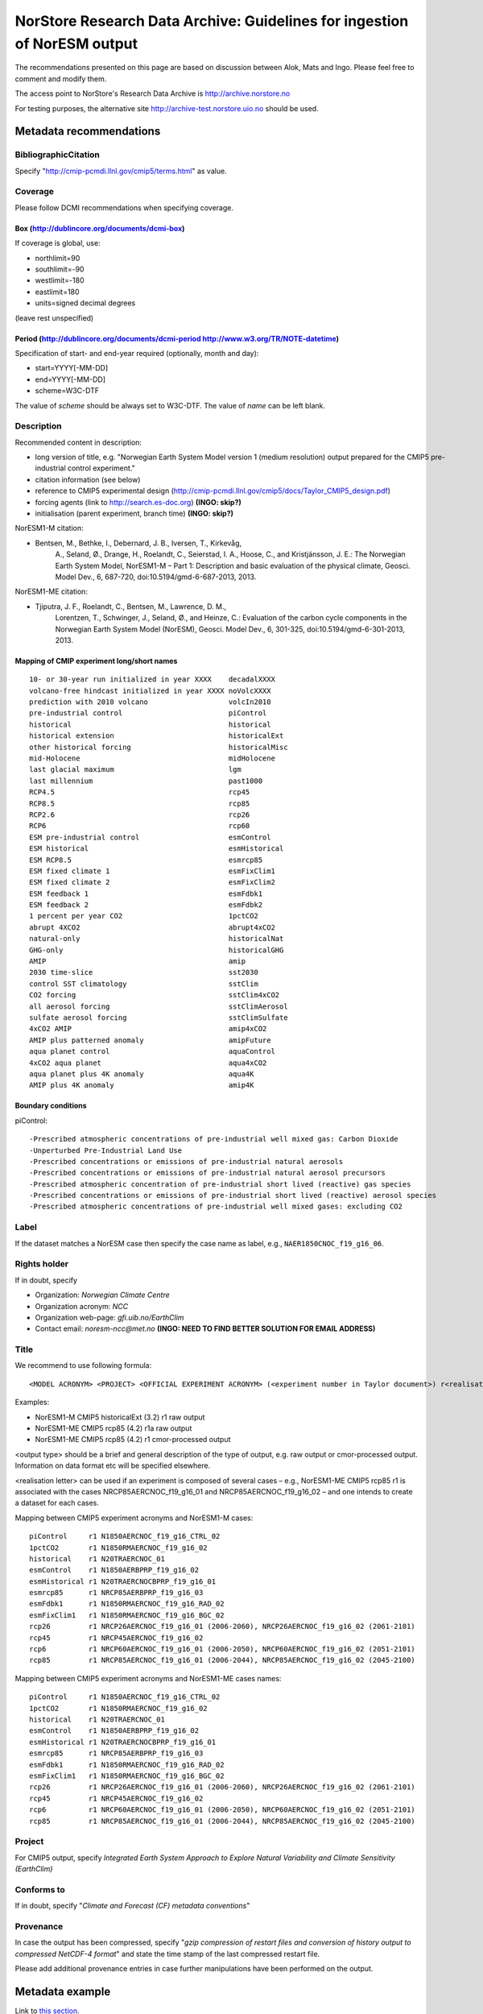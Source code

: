 .. _norstorearchive:

NorStore Research Data Archive: Guidelines for ingestion of NorESM output
==========================================================================                                                                         

The recommendations presented on this page are based on discussion
between Alok, Mats and Ingo. Please feel free to comment and modify
them.

The access point to NorStore's Research Data Archive is
http://archive.norstore.no

For testing purposes, the alternative site
http://archive-test.norstore.uio.no should be used.

Metadata recommendations
''''''''''''''''''''''''

BibliographicCitation
^^^^^^^^^^^^^^^^^^^^^

Specify "http://cmip-pcmdi.llnl.gov/cmip5/terms.html" as value.

Coverage
^^^^^^^^

Please follow DCMI recommendations when specifying coverage.

Box (http://dublincore.org/documents/dcmi-box)
~~~~~~~~~~~~~~~~~~~~~~~~~~~~~~~~~~~~~~~~~~~~~~

If coverage is global, use:

- northlimit=90
- southlimit=-90
- westlimit=-180
- eastlimit=180
- units=signed decimal degrees

(leave rest unspecified)

Period (http://dublincore.org/documents/dcmi-period http://www.w3.org/TR/NOTE-datetime)
~~~~~~~~~~~~~~~~~~~~~~~~~~~~~~~~~~~~~~~~~~~~~~~~~~~~~~~~~~~~~~~~~~~~~~~~~~~~~~~~~~~~~~~

Specification of start- and end-year required (optionally, month and day):

- start=YYYY[-MM-DD]
- end=YYYY[-MM-DD]
- scheme=W3C-DTF

The value of *scheme* should be always set to W3C-DTF. The value of
*name* can be left blank.

Description
^^^^^^^^^^^

Recommended content in description:

- long version of title, e.g. "Norwegian Earth System Model version 1 (medium resolution) output prepared for the CMIP5 pre-industrial control experiment."
- citation information (see below)
- reference to CMIP5 experimental design (http://cmip-pcmdi.llnl.gov/cmip5/docs/Taylor_CMIP5_design.pdf)
- forcing agents (link to http://search.es-doc.org) **(INGO: skip?)** 
- initialisation (parent experiment, branch time) **(INGO: skip?)**

NorESM1-M citation:

- Bentsen, M., Bethke, I., Debernard, J. B., Iversen, T., Kirkevåg,
      A., Seland, Ø., Drange, H., Roelandt, C., Seierstad, I. A., Hoose,
      C., and Kristjánsson, J. E.: The Norwegian Earth System Model,
      NorESM1-M – Part 1: Description and basic evaluation of the
      physical climate, Geosci. Model Dev., 6, 687-720,
      doi:10.5194/gmd-6-687-2013, 2013.

NorESM1-ME citation:

- Tjiputra, J. F., Roelandt, C., Bentsen, M., Lawrence, D. M.,
      Lorentzen, T., Schwinger, J., Seland, Ø., and Heinze, C.:
      Evaluation of the carbon cycle components in the Norwegian Earth
      System Model (NorESM), Geosci. Model Dev., 6, 301-325,
      doi:10.5194/gmd-6-301-2013, 2013.

Mapping of CMIP experiment long/short names
~~~~~~~~~~~~~~~~~~~~~~~~~~~~~~~~~~~~~~~~~~~

::

  10- or 30-year run initialized in year XXXX    decadalXXXX
  volcano-free hindcast initialized in year XXXX noVolcXXXX
  prediction with 2010 volcano                   volcIn2010
  pre-industrial control                         piControl
  historical                                     historical
  historical extension                           historicalExt
  other historical forcing                       historicalMisc
  mid-Holocene                                   midHolocene
  last glacial maximum                           lgm
  last millennium                                past1000
  RCP4.5                                         rcp45
  RCP8.5                                         rcp85
  RCP2.6                                         rcp26
  RCP6                                           rcp60
  ESM pre-industrial control                     esmControl
  ESM historical                                 esmHistorical
  ESM RCP8.5                                     esmrcp85
  ESM fixed climate 1                            esmFixClim1
  ESM fixed climate 2                            esmFixClim2
  ESM feedback 1                                 esmFdbk1
  ESM feedback 2                                 esmFdbk2
  1 percent per year CO2                         1pctCO2
  abrupt 4XCO2                                   abrupt4xCO2
  natural-only                                   historicalNat
  GHG-only                                       historicalGHG
  AMIP                                           amip
  2030 time-slice                                sst2030
  control SST climatology                        sstClim
  CO2 forcing                                    sstClim4xCO2
  all aerosol forcing                            sstClimAerosol
  sulfate aerosol forcing                        sstClimSulfate
  4xCO2 AMIP                                     amip4xCO2
  AMIP plus patterned anomaly                    amipFuture
  aqua planet control                            aquaControl
  4xCO2 aqua planet                              aqua4xCO2
  aqua planet plus 4K anomaly                    aqua4K
  AMIP plus 4K anomaly                           amip4K


Boundary conditions
~~~~~~~~~~~~~~~~~~~

piControl: 

::

  -Prescribed atmospheric concentrations of pre-industrial well mixed gas: Carbon Dioxide
  -Unperturbed Pre-Industrial Land Use
  -Prescribed concentrations or emissions of pre-industrial natural aerosols
  -Prescribed concentrations or emissions of pre-industrial natural aerosol precursors
  -Prescribed atmospheric concentration of pre-industrial short lived (reactive) gas species 
  -Prescribed concentrations or emissions of pre-industrial short lived (reactive) aerosol species 
  -Prescribed atmospheric concentrations of pre-industrial well mixed gases: excluding CO2

Label
^^^^^

If the dataset matches a NorESM case then specify the case name as
label, e.g., ``NAER1850CNOC_f19_g16_06``.

Rights holder
^^^^^^^^^^^^^

If in doubt, specify

- Organization: *Norwegian Climate Centre*
- Organization acronym: *NCC*
- Organization web-page: *gfi.uib.no/EarthClim*
- Contact email: *noresm-ncc@met.no* **(INGO: NEED TO FIND BETTER SOLUTION FOR EMAIL ADDRESS)**

Title
^^^^^

We recommend to use following formula:

::

  <MODEL ACRONYM> <PROJECT> <OFFICIAL EXPERIMENT ACRONYM> (<experiment number in Taylor document>) r<realisation number>[<realisation letter>] <output type> 

Examples:

 
- NorESM1-M CMIP5 historicalExt (3.2) r1 raw output 
- NorESM1-ME CMIP5 rcp85 (4.2) r1a raw output 
- NorESM1-ME CMIP5 rcp85 (4.2) r1 cmor-processed output 

<output type> should be a brief and general description of the type of output, e.g. raw output or cmor-processed output. Information on data format etc will be specified elsewhere. 


<realisation letter> can be used if an experiment is composed of several cases – e.g., NorESM1-ME CMIP5 rcp85 r1 is associated with the cases NRCP85AERCNOC_f19_g16_01 and NRCP85AERCNOC_f19_g16_02 – and one intends to create a dataset for each cases. 

Mapping between CMIP5 experiment acronyms and NorESM1-M cases: 

::

  piControl     r1 N1850AERCNOC_f19_g16_CTRL_02 
  1pctCO2       r1 N1850RMAERCNOC_f19_g16_02 
  historical    r1 N20TRAERCNOC_01
  esmControl    r1 N1850AERBPRP_f19_g16_02 
  esmHistorical r1 N20TRAERCNOCBPRP_f19_g16_01  
  esmrcp85      r1 NRCP85AERBPRP_f19_g16_03   
  esmFdbk1      r1 N1850RMAERCNOC_f19_g16_RAD_02  
  esmFixClim1   r1 N1850RMAERCNOC_f19_g16_BGC_02 
  rcp26         r1 NRCP26AERCNOC_f19_g16_01 (2006-2060), NRCP26AERCNOC_f19_g16_02 (2061-2101)  
  rcp45         r1 NRCP45AERCNOC_f19_g16_02  
  rcp6          r1 NRCP60AERCNOC_f19_g16_01 (2006-2050), NRCP60AERCNOC_f19_g16_02 (2051-2101) 
  rcp85         r1 NRCP85AERCNOC_f19_g16_01 (2006-2044), NRCP85AERCNOC_f19_g16_02 (2045-2100)   

Mapping between CMIP5 experiment acronyms and NorESM1-ME cases names:

::

  piControl     r1 N1850AERCNOC_f19_g16_CTRL_02
  1pctCO2       r1 N1850RMAERCNOC_f19_g16_02
  historical    r1 N20TRAERCNOC_01
  esmControl    r1 N1850AERBPRP_f19_g16_02
  esmHistorical r1 N20TRAERCNOCBPRP_f19_g16_01
  esmrcp85      r1 NRCP85AERBPRP_f19_g16_03
  esmFdbk1      r1 N1850RMAERCNOC_f19_g16_RAD_02
  esmFixClim1   r1 N1850RMAERCNOC_f19_g16_BGC_02
  rcp26         r1 NRCP26AERCNOC_f19_g16_01 (2006-2060), NRCP26AERCNOC_f19_g16_02 (2061-2101)
  rcp45         r1 NRCP45AERCNOC_f19_g16_02
  rcp6          r1 NRCP60AERCNOC_f19_g16_01 (2006-2050), NRCP60AERCNOC_f19_g16_02 (2051-2101)
  rcp85         r1 NRCP85AERCNOC_f19_g16_01 (2006-2044), NRCP85AERCNOC_f19_g16_02 (2045-2100)   

Project
^^^^^^^

For CMIP5 output, specify *Integrated Earth System Approach to Explore Natural Variability and Climate Sensitivity (EarthClim)*

Conforms to
^^^^^^^^^^^

If in doubt, specify "*Climate and Forecast (CF) metadata conventions*"

Provenance
^^^^^^^^^^

In case the output has been compressed, specify "*gzip compression of restart files and conversion of history output to compressed NetCDF-4 format*" and state the time stamp of the last compressed restart file.

Please add additional provenance entries in case further manipulations have been performed on the output.

Metadata example
''''''''''''''''

Link to `this section <norstorearchive#metadata_example>`__. 

+-------------------------+------------------------------------+----------------------------------+
| Parameter               | Value                              | Comment                          |
+=========================+====================================+==================================+
| **Title**               | NorESM1-M CMIP5 historicalExt (3.2)|                                  |
|                         | r2 raw output                      |                                  | 
+-------------------------+------------------------------------+----------------------------------+
|**Created on**           | 29/Oct/2011                        | **Ingo:** time stamp of the last |
|                         |                                    | restart folder (i.e, time        |
|                         |                                    | experiment was completed)        |
+-------------------------+------------------------------------+----------------------------------+
| **Category**            | Simulation                         |                                  |
+-------------------------+------------------------------------+----------------------------------+
| **State**               | Raw                                |                                  |
+-------------------------+------------------------------------+----------------------------------+
| **Domain**              | Natural Sciences                   |                                  |
+-------------------------+------------------------------------+----------------------------------+
| **Field**               | Earth Sciences                     |                                  |
+-------------------------+------------------------------------+----------------------------------+
| **Creator**             | Norwegian Climate Center (NCC)     |                                  |
+-------------------------+------------------------------------+----------------------------------+
|**Contributor**          |Alok Kumar Gupta (Alok.Gupta@uni.no)| **Ingo:** NorStore defines the   |
|                         |                                    | contributor as the person who    |
|                         |                                    | puts in the metadata             |
+-------------------------+------------------------------------+----------------------------------+
|**Data Manager**         |Alok Kumar Gupta (Alok.Gupta@uni.no)|                                  |
+-------------------------+------------------------------------+----------------------------------+
|**Rights Holder**        | Norwegian Climate Center (NCC)     |                                  |
|                         | (Ingo.Bethke@uni.no)               | **Ingo:** need to find better    |
|                         |                                    | solution for the email address   |
+-------------------------+------------------------------------+----------------------------------+
|**Access Rights**        | Public                             | **Ingo:** our processed CMIP5    |
|                         |                                    | is public, so we might as well   |
|                         |                                    | make the raw data public         |
+-------------------------+------------------------------------+----------------------------------+
| **Label**               | NRCP85AERCN_f19_g16_02             | **Ingo:** decided to use the     |
|                         |                                    | experiment "case name" as label  |
+-------------------------+------------------------------------+----------------------------------+
|**BibliographicCitation**|``http://www.geosci-model-dev.net/6/|                                  |
|                         |687/2013/gmd-6-687-2013.html``      | **Ingo:** the                    | 
|                         |                                    |*BibliographicCitation* value has |
|                         |                                    | to be an URL.                    |
|                         |                                    | We decided to add additional     |
|                         |                                    | citation information to          |
|                         |                                    | **Description**                  |
+-------------------------+------------------------------------+----------------------------------+
|**Project**              | Integrated Earth System Approach   | **Ingo**: specify time stamp of  |
|                         | to Explore Natural Variability and | last compressed restart file     |
|                         | Climate Sensitivity (EarthClim)    |                                  | 
+-------------------------+------------------------------------+----------------------------------+
| **Conforms to**         | Climate and Forecast (CF) metadata |                                  |
|                         | conventions                        |                                  | 
+-------------------------+------------------------------------+----------------------------------+
| **Provenance**          | gzip compression of restart files  |                                  |
|                         | and conversion of history output to|                                  |
|                         | compressed NetCDF-4 format         |                                  |
+-------------------------+------------------------------------+----------------------------------+
| **Coverage**            | Box: Southlimit=-90,               | **Ingo**: use of DCMI standard   |
|                         | Northlimit=90, Westlimit=-180,     | makes it easy for external       |
|                         | Eastlimit=180, Uplimit=20000,      | servers to interpret the         |
|                         | Downlimit=-9000, Units=signed      | coverage information             |
|                         | decimal degrees, Zunits=m; Period: |                                  |
|                         | start=2006-01-01, end=2012-12-31,  |                                  |
|                         | scheme=W3C-DTF                     |                                  |
+-------------------------+------------------------------------+----------------------------------+


**Description**

::

  Norwegian Earth System Model version 1 (medium resolution) output 
  prepared for the CMIP5 historical extension experiment with forcing
  scenario RCP8.5.
  
  Citation: Bentsen, M., Bethke, I., Debernard, J. B., Iversen, T., Kirkevåg, 
            A., Seland, Ø., Drange, H., Roelandt, C., Seierstad, I. A., Hoose, C., 
	    and Kristjánsson, J. E.: The Norwegian Earth System Model, NorESM1-M – 
	    Part 1: Description and basic evaluation of the physical climate, 
	    Geosci. Model Dev., 6, 687-720, doi:10.5194/gmd-6-687-2013, 2013.
	    
  Technical details: Production machine: Cray XT3 in Bergen (hexagon)

  Model source: https://svn.met.no/viewvc/noresm/noresm/branches/noresm-ver1_cmip5-r112
  Model revision number: 112 Model components: atmosphere=CAM4;
  ocean=MICOM; land=CLM; sea ice=CICE Horizontal resolution:
  atmosphere/land=1.9x2.5 degree; ocean/sea ice=~1 degree Output
  frequency: monthly + daily + 6-hourly + 3-hourly as requested by CMIP5
 
  Experiment type: fully coupled Initialisation: branched from CMIP5
  historical simulation r2 (N20TRAERCN_f19_g16_02) at 2006-01-01 Changing
  forcing agents: prescribed GHG concentration changes; aerosol emissions
  for SO4, POM and BC (see Kirkevåg et al. 2013) Tuning parameters changed
  relative to the host model CAM4: rhminl=0.90 (0.91 in CAM4) reduced RH
  threshold for formation of low stratiform clouds; critrp=5.0 mm/day (0.5
  mm/day in CAM4) maximum precipitation rate for suppression of
  autoconversion of cloud water; r3lc=14 um (10 um in CAM4) critical mean
  droplet volume radius for onset of autoconversion Other comments: -

  External references:
  http://cmip-pcmdi.llnl.gov/cmip5/docs/Taylor_CMIP5_design.pdf
  (experimental design) http://search.es-doc.org (model system, boundary
  conditions, experiments, etc) http://noresg.norstore.no (Norwegian ESGF
  portal with post-processed CMIP5 data)
  http://www.geosci-model-dev.net/special_issue20.html (NorESM special
  issue)
  http://www.cristin.no/as/WebObjects/cristin.woa/wo/18.Profil.29.25.2.3.3.7
  (link to national publication database)
